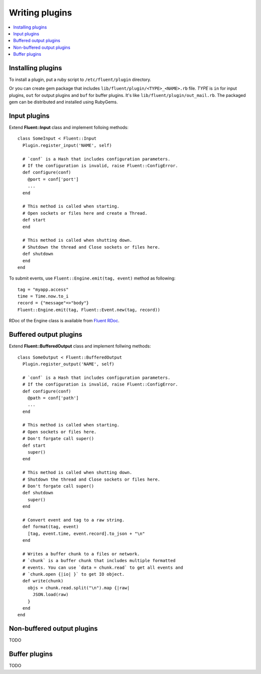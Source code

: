 .. _devel:

Writing plugins
========================

.. contents::
   :backlinks: none
   :local:

Installing plugins
------------------------------------

To install a plugin, put a ruby script to ``/etc/fluent/plugin`` directory.

Or you can create gem package that includes ``lib/fluent/plugin/<TYPE>_<NAME>.rb`` file. *TYPE* is ``in`` for input plugins, ``out`` for output plugins and ``buf`` for buffer plugins. It's like ``lib/fluent/plugin/out_mail.rb``. The packaged gem can be distributed and installed using RubyGems.


Input plugins
------------------------------------

Extend **Fluent::Input** class and implement folloing methods::

    class SomeInput < Fluent::Input
      Plugin.register_input('NAME', self)

      # `conf` is a Hash that includes configuration parameters.
      # If the configuration is invalid, raise Fluent::ConfigError.
      def configure(conf)
        @port = conf['port']
        ...
      end

      # This method is called when starting.
      # Open sockets or files here and create a Thread.
      def start
      end

      # This method is called when shutting down.
      # Shutdown the thread and Close sockets or files here.
      def shutdown
      end
    end

To submit events, use ``Fluent::Engine.emit(tag, event)`` method as following::

    tag = "myapp.access"
    time = Time.now.to_i
    record = {"message"=>"body"}
    Fluent::Engine.emit(tag, Fluent::Event.new(tag, record))

RDoc of the Engine class is available from `Fluent RDoc <http://fluent.github.com/rdoc/Fluent/Engine.html>`_.


Buffered output plugins
------------------------------------

Extend **Fluent::BufferedOutput** class and implement follwing methods::

    class SomeOutput < Fluent::BufferedOutput
      Plugin.register_output('NAME', self)

      # `conf` is a Hash that includes configuration parameters.
      # If the configuration is invalid, raise Fluent::ConfigError.
      def configure(conf)
        @path = conf['path']
        ...
      end

      # This method is called when starting.
      # Open sockets or files here.
      # Don't forgate call super()
      def start
        super()
      end

      # This method is called when shutting down.
      # Shutdown the thread and Close sockets or files here.
      # Don't forgate call super()
      def shutdown
        super()
      end

      # Convert event and tag to a raw string.
      def format(tag, event)
        [tag, event.time, event.record].to_json + "\n"
      end

      # Writes a buffer chunk to a files or network.
      # `chunk` is a buffer chunk that includes multiple formatted
      # events. You can use `data = chunk.read` to get all events and
      # `chunk.open {|io| }` to get IO object.
      def write(chunk)
        objs = chunk.read.split("\n").map {|raw|
          JSON.load(raw)
        }
      end
    end


Non-buffered output plugins
------------------------------------

TODO


Buffer plugins
------------------------------------

TODO

